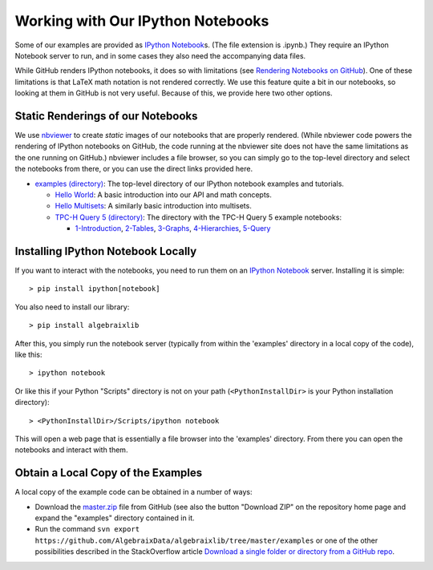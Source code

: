 .. Algebraix Technology Core Library documentation.
   $Id: README.rst 22686 2015-07-27 16:58:26Z gfiedler $
   Copyright Algebraix Data Corporation 2015 - $Date: 2015-07-27 11:58:26 -0500 (Mon, 27 Jul 2015) $

   This file is part of algebraixlib <http://github.com/AlgebraixData/algebraixlib>.

   algebraixlib is free software: you can redistribute it and/or modify it under the terms of
   version 3 of the GNU Lesser General Public License as published by the Free Software Foundation.

   algebraixlib is distributed in the hope that it will be useful, but WITHOUT ANY WARRANTY; without
   even the implied warranty of MERCHANTABILITY or FITNESS FOR A PARTICULAR PURPOSE. See the GNU
   Lesser General Public License for more details.

   You should have received a copy of the GNU Lesser General Public License along with algebraixlib.
   If not, see <http://www.gnu.org/licenses/>.

Working with Our IPython Notebooks
==================================

Some of our examples are provided as `IPython Notebook`_\s. (The file extension is .ipynb.) They
require an IPython Notebook server to run, and in some cases they also need the accompanying data
files.

While GitHub renders IPython notebooks, it does so with limitations (see
`Rendering Notebooks on GitHub`_). One of these limitations is that LaTeX math notation is not
rendered correctly. We use this feature quite a bit in our notebooks, so looking at them in GitHub
is not very useful. Because of this, we provide here two other options.

.. _IPython Notebook: http://ipython.org/ipython-doc/3/notebook/notebook.html
.. _Rendering Notebooks on GitHub: http://blog.jupyter.org/2015/05/07/rendering-notebooks-on-github/


Static Renderings of our Notebooks
----------------------------------

We use `nbviewer`_ to create *static* images of our notebooks that are properly rendered. (While
nbviewer code powers the rendering of IPython notebooks on GitHub, the code running at the nbviewer
site does not have the same limitations as the one running on GitHub.) nbviewer includes a file
browser, so you can simply go to the top-level directory and select the notebooks from there,
or you can use the direct links provided here.

-   `examples (directory)`_: The top-level directory of our IPython notebook examples and tutorials.

    -   `Hello World`_: A basic introduction into our API and math concepts.
    -   `Hello Multisets`_: A similarly basic introduction into multisets.
    -   `TPC-H Query 5 (directory)`_: The directory with the TPC-H Query 5 example notebooks:

        -   `1-Introduction`_, `2-Tables`_, `3-Graphs`_, `4-Hierarchies`_, `5-Query`_

.. _nbviewer: http://nbviewer.ipython.org/
.. _examples (directory): http://nbviewer.ipython.org/github/AlgebraixData/algebraixlib/blob/master/examples/
.. _Hello World: http://nbviewer.ipython.org/github/AlgebraixData/algebraixlib/blob/master/examples/Hello_World.ipynb
.. _Hello Multisets: http://nbviewer.ipython.org/github/AlgebraixData/algebraixlib/blob/master/examples/Hello_Multisets.ipynb
.. _TPC-H Query 5 (directory): http://nbviewer.ipython.org/github/AlgebraixData/algebraixlib/blob/master/examples/TPC-H_Query5/
.. _1-Introduction: http://nbviewer.ipython.org/github/AlgebraixData/algebraixlib/blob/master/examples/TPC-H_Query5/1-Introduction.ipynb
.. _2-Tables: http://nbviewer.ipython.org/github/AlgebraixData/algebraixlib/blob/master/examples/TPC-H_Query5/2-Tables.ipynb
.. _3-Graphs: http://nbviewer.ipython.org/github/AlgebraixData/algebraixlib/blob/master/examples/TPC-H_Query5/3-Graphs.ipynb
.. _4-Hierarchies: http://nbviewer.ipython.org/github/AlgebraixData/algebraixlib/blob/master/examples/TPC-H_Query5/4-Hierarchies.ipynb
.. _5-Query: http://nbviewer.ipython.org/github/AlgebraixData/algebraixlib/blob/master/examples/TPC-H_Query5/5-Query.ipynb


Installing IPython Notebook Locally
-----------------------------------

If you want to interact with the notebooks, you need to run them on an `IPython Notebook`_
server. Installing it is simple::

> pip install ipython[notebook]

You also need to install our library::

> pip install algebraixlib

After this, you simply run the notebook server (typically from within the 'examples' directory in
a local copy of the code), like this::

> ipython notebook

Or like this if your Python "Scripts" directory is not on your path (``<PythonInstallDir>`` is your
Python installation directory)::

> <PythonInstallDir>/Scripts/ipython notebook

This will open a web page that is essentially a file browser into the 'examples' directory. From
there you can open the notebooks and interact with them.


Obtain a Local Copy of the Examples
-----------------------------------

A local copy of the example code can be obtained in a number of ways:

-   Download the `master.zip`_ file from GitHub (see also the button "Download ZIP" on the
    repository home page and expand the "examples" directory contained in it.
-   Run the command ``svn export https://github.com/AlgebraixData/algebraixlib/tree/master/examples``
    or one of the other possibilities described in the StackOverflow article
    `Download a single folder or directory from a GitHub repo`_.

.. _master.zip: https://github.com/AlgebraixData/algebraixlib/archive/master.zip
.. _repository home page: https://github.com/AlgebraixData/algebraixlib
.. _Download a single folder or directory from a GitHub repo: http://stackoverflow.com/questions/7106012/download-a-single-folder-or-directory-from-a-github-repo
